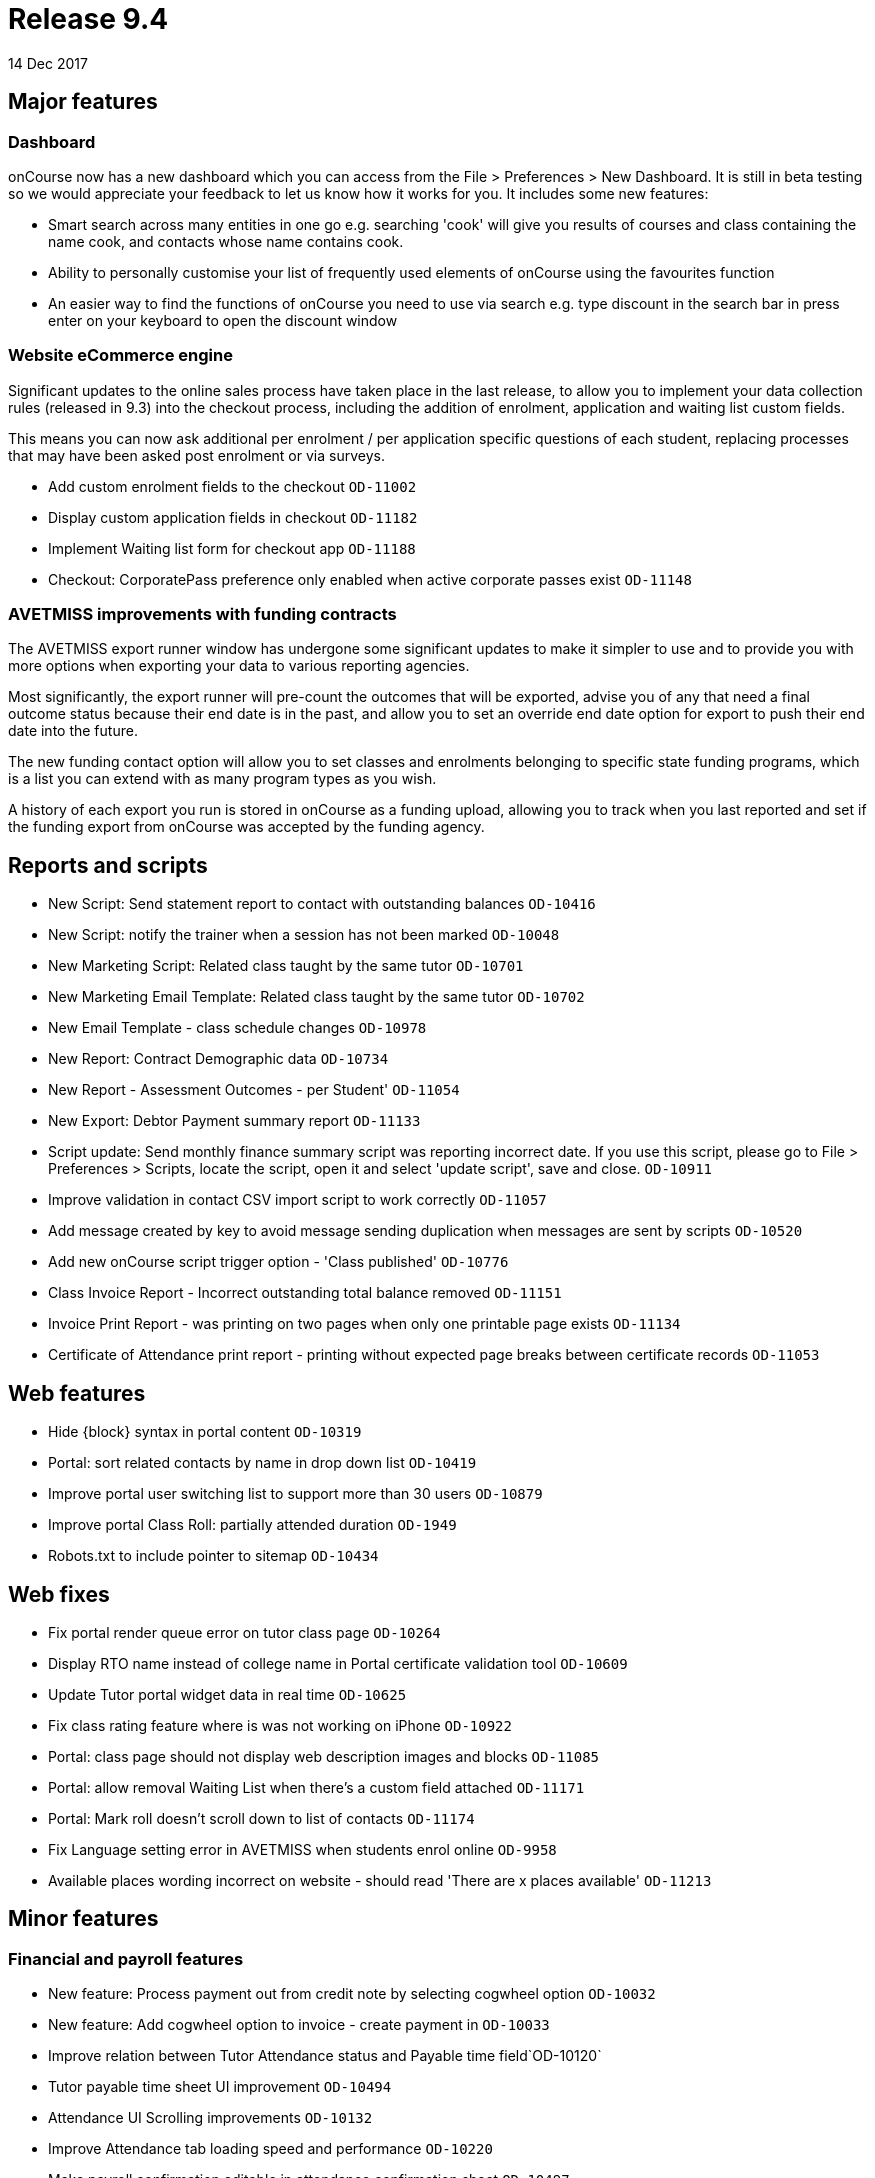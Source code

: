 = Release 9.4
14 Dec 2017

== Major features

=== Dashboard

onCourse now has a new dashboard which you can access from the File >
Preferences > New Dashboard. It is still in beta testing so we would
appreciate your feedback to let us know how it works for you. It
includes some new features:

* Smart search across many entities in one go e.g. searching 'cook' will
give you results of courses and class containing the name cook, and
contacts whose name contains cook.
* Ability to personally customise your list of frequently used elements
of onCourse using the favourites function
* An easier way to find the functions of onCourse you need to use via
search e.g. type discount in the search bar in press enter on your
keyboard to open the discount window

=== Website eCommerce engine

Significant updates to the online sales process have taken place in the
last release, to allow you to implement your data collection rules
(released in 9.3) into the checkout process, including the addition of
enrolment, application and waiting list custom fields.

This means you can now ask additional per enrolment / per application
specific questions of each student, replacing processes that may have
been asked post enrolment or via surveys.

* Add custom enrolment fields to the checkout `OD-11002`
* Display custom application fields in checkout `OD-11182`
* Implement Waiting list form for checkout app `OD-11188`
* Checkout: CorporatePass preference only enabled when active corporate
passes exist `OD-11148`

=== AVETMISS improvements with funding contracts

The AVETMISS export runner window has undergone some significant updates
to make it simpler to use and to provide you with more options when
exporting your data to various reporting agencies.

Most significantly, the export runner will pre-count the outcomes that
will be exported, advise you of any that need a final outcome status
because their end date is in the past, and allow you to set an override
end date option for export to push their end date into the future.

The new funding contact option will allow you to set classes and
enrolments belonging to specific state funding programs, which is a list
you can extend with as many program types as you wish.

A history of each export you run is stored in onCourse as a funding
upload, allowing you to track when you last reported and set if the
funding export from onCourse was accepted by the funding agency.

== Reports and scripts

* New Script: Send statement report to contact with outstanding balances
`OD-10416`
* New Script: notify the trainer when a session has not been marked
`OD-10048`
* New Marketing Script: Related class taught by the same tutor
`OD-10701`
* New Marketing Email Template: Related class taught by the same tutor
`OD-10702`
* New Email Template - class schedule changes `OD-10978`
* New Report: Contract Demographic data `OD-10734`
* New Report - Assessment Outcomes - per Student' `OD-11054`
* New Export: Debtor Payment summary report `OD-11133`
* Script update: Send monthly finance summary script was reporting
incorrect date. If you use this script, please go to File > Preferences
> Scripts, locate the script, open it and select 'update script', save
and close. `OD-10911`
* Improve validation in contact CSV import script to work correctly
`OD-11057`
* Add message created by key to avoid message sending duplication when
messages are sent by scripts `OD-10520`
* Add new onCourse script trigger option - 'Class published' `OD-10776`
* Class Invoice Report - Incorrect outstanding total balance removed
`OD-11151`
* Invoice Print Report - was printing on two pages when only one
printable page exists `OD-11134`
* Certificate of Attendance print report - printing without expected
page breaks between certificate records `OD-11053`

== Web features

* Hide \{block} syntax in portal content `OD-10319`
* Portal: sort related contacts by name in drop down list `OD-10419`
* Improve portal user switching list to support more than 30 users
`OD-10879`
* Improve portal Class Roll: partially attended duration `OD-1949`
* Robots.txt to include pointer to sitemap `OD-10434`

== Web fixes

* Fix portal render queue error on tutor class page `OD-10264`
* Display RTO name instead of college name in Portal certificate
validation tool `OD-10609`
* Update Tutor portal widget data in real time `OD-10625`
* Fix class rating feature where is was not working on iPhone `OD-10922`
* Portal: class page should not display web description images and
blocks `OD-11085`
* Portal: allow removal Waiting List when there's a custom field
attached `OD-11171`
* Portal: Mark roll doesn't scroll down to list of contacts `OD-11174`
* Fix Language setting error in AVETMISS when students enrol online
`OD-9958`
* Available places wording incorrect on website - should read 'There are
x places available' `OD-11213`

== Minor features

=== Financial and payroll features

* New feature: Process payment out from credit note by selecting
cogwheel option `OD-10032`
* New feature: Add cogwheel option to invoice - create payment in
`OD-10033`
* Improve relation between Tutor Attendance status and Payable time
field`OD-10120`
* Tutor payable time sheet UI improvement `OD-10494`
* Attendance UI Scrolling improvements `OD-10132`
* Improve Attendance tab loading speed and performance `OD-10220`
* Make payroll confirmation editable in attendance confirmation sheet
`OD-10497`
* Improve validation for $0 tutor wage so it can not be copied when
duplicating a class `OD-10305`
* $0 wages should not try to generate payroll records `OD-10459`
* Exclude from unprocessed payroll counter - non-timetable related wages
where class hasn't started yet `OD-10876`
* Exclude from unprocessed payroll counter - tutor pay requiring
confirmation that has already been confirmed `OD-11219`
* New field on contact finance tab: override class GST settings on
purchase `OD-10466`
* Use Contact GST override in invoice and finance `OD-10467`
* Use Contact GST override in web enrol (invoice and finance) `OD-10468`

=== Other features

* Move contact record custom fields to their own tab `OD-10744`
* Remove the ability to set a default value for Custom Fields in
preferences (a requirement for Data Collection) `OD-10798`
* Implement USI soap service new version `OD-10880`
* Improve UI display for USI verification `OD-10285`
* Improve arrived / departed time fields behaviour when setting partial
attendance on onCourse `OD-10949`
* Add to class duplication: optionally skip copying of class tags and
class notes `OD-7475`
* Improve the design of the Student fee sheet `OD-9287`
* Auto select appropriate student/payer when using pre-populated QE from
Enrolment transfer function of enrolment window cogwheel `OD-9346`
* New access control - view private documents `OD-9631`
* New access control - mailing list create permission `OD-10590`

== Fixes

* Enrolling existing students from inside contact record doesn't load
contact into QE as expected `OD-10306`
* Prevent General Preferences screen loading blank if data connection
lost `OD-10328`
* Catch exception cancelling an enrolment joined to a certificate
`OD-10344`
* Show error message in QE when promo code fails to apply as expected
during office enrolment due to corporatePass join `OD-10558`
* Tag set bound to Tutors does not accept mandatory option even though
all tutors are tagged `OD-10787`
* Quick Enrol: adding payment plan class before contact keeps
duplicating records on Payments view `OD-10886`
* Emails cannot send to contacts with comma in their name `OD-10986`
* Automatic logout stopped working `OD-11065`
* Outcome delivery mode was not getting value from value set in the
class`OD-11078`
* Java 9 support `OD-11115` `OD-11116`
* Adjust USI service to return plain string response instead of complex
SoapFault `OD-11117`
* Use contra instead of zero payment type for credit payment transfer
process `OD-11124`
* Tutor and Student attendance marking freezes the window `OD-11143`
* Angel Client: http://www.ish.com.au/blog/rss.xml is not available
`OD-11206`
* Fix display of documents list view to load records as expected
`OD-10921`
